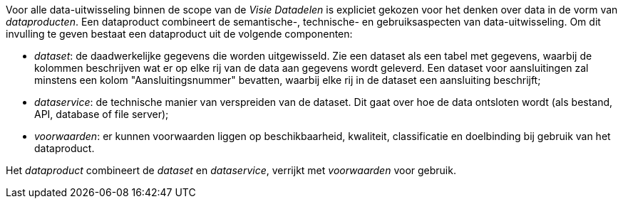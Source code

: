 Voor alle data-uitwisseling binnen de scope van de _Visie Datadelen_ is
expliciet gekozen voor het denken over data in de vorm van _dataproducten_. Een
dataproduct combineert de semantische-, technische- en gebruiksaspecten van
data-uitwisseling. Om dit invulling te geven bestaat een dataproduct uit de
volgende componenten:

* _dataset_: de daadwerkelijke gegevens die worden uitgewisseld. Zie een
  dataset als een tabel met gegevens, waarbij de kolommen beschrijven wat er op
  elke rij van de data aan gegevens wordt geleverd. Een dataset voor
  aansluitingen zal minstens een kolom "Aansluitingsnummer" bevatten, waarbij
  elke rij in de dataset een aansluiting beschrijft;
* _dataservice_: de technische manier van verspreiden van de dataset. Dit gaat
  over hoe de data ontsloten wordt (als bestand, API, database of file server);
* _voorwaarden_: er kunnen voorwaarden liggen op beschikbaarheid, kwaliteit,
  classificatie en doelbinding bij gebruik van het dataproduct.

Het _dataproduct_ combineert de _dataset_ en _dataservice_, verrijkt met
_voorwaarden_ voor gebruik.
